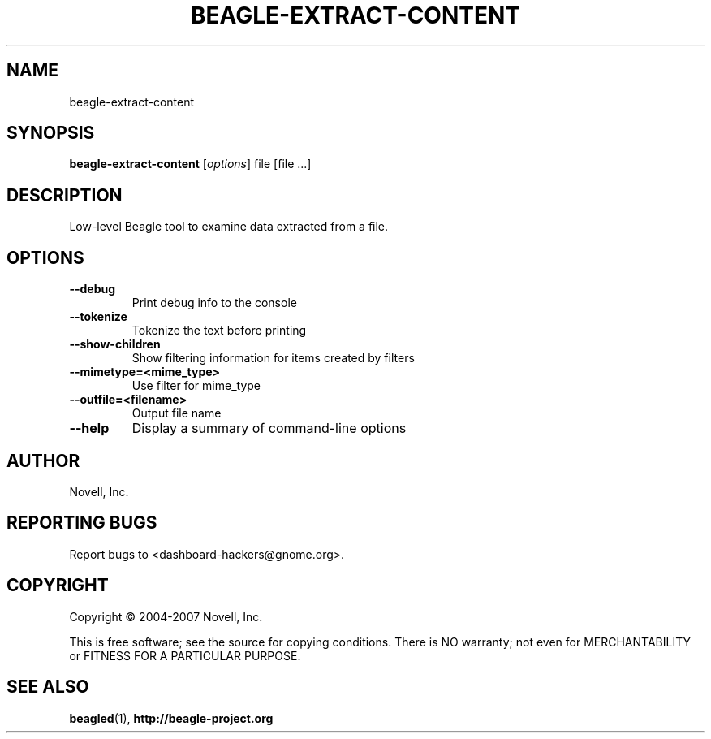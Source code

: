 .\" beagle-extract-content(8) manpage
.\"
.\" Copyright (C) 2004-2007 Novell, Inc.
.\"
.TH BEAGLE-EXTRACT-CONTENT "8" "14 Mar 2007"
.SH NAME
beagle-extract-content
.SH SYNOPSIS
.B beagle-extract-content
[\fIoptions\fR] file [file ...]
.SH DESCRIPTION
.PP
Low-level Beagle tool to examine data extracted from a file.
.PP
.SH OPTIONS
.TP
.B --debug
Print debug info to the console
.TP
.B --tokenize
Tokenize the text before printing
.TP
.B --show-children
Show filtering information for items created by filters
.TP
.B --mimetype=<mime_type>
Use filter for mime_type
.TP
.B --outfile=<filename>
Output file name
.TP
.B --help
Display a summary of command-line options
.SH AUTHOR
Novell, Inc.
.SH "REPORTING BUGS"
Report bugs to <dashboard-hackers@gnome.org>.
.SH COPYRIGHT
Copyright \(co 2004-2007 Novell, Inc.
.sp
This is free software; see the source for copying conditions.  There is NO
warranty; not even for MERCHANTABILITY or FITNESS FOR A PARTICULAR PURPOSE.
.SH "SEE ALSO"
.BR beagled (1),
.BR http://beagle-project.org
